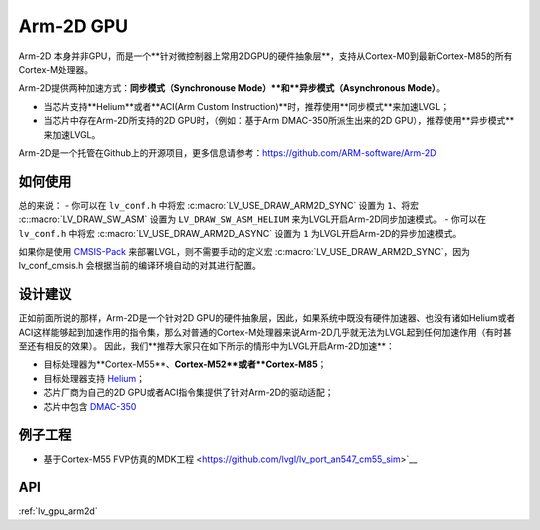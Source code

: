 ==========
Arm-2D GPU
==========

Arm-2D 本身并非GPU，而是一个**针对微控制器上常用2DGPU的硬件抽象层**，支持从Cortex-M0到最新Cortex-M85的所有Cortex-M处理器。

Arm-2D提供两种加速方式：**同步模式（Synchronouse Mode）**和**异步模式（Asynchronous Mode）**。

- 当芯片支持**Helium**或者**ACI(Arm Custom Instruction)**时，推荐使用**同步模式**来加速LVGL；
- 当芯片中存在Arm-2D所支持的2D GPU时，（例如：基于Arm DMAC-350所派生出来的2D GPU），推荐使用**异步模式**来加速LVGL。


Arm-2D是一个托管在Github上的开源项目，更多信息请参考：https://github.com/ARM-software/Arm-2D

如何使用
*******

总的来说：
- 你可以在 ``lv_conf.h`` 中将宏 :c:macro:`LV_USE_DRAW_ARM2D_SYNC` 设置为 ``1``、将宏 :c::macro:`LV_DRAW_SW_ASM` 设置为 ``LV_DRAW_SW_ASM_HELIUM`` 来为LVGL开启Arm-2D同步加速模式。
- 你可以在 ``lv_conf.h`` 中将宏 :c:macro:`LV_USE_DRAW_ARM2D_ASYNC` 设置为 ``1`` 为LVGL开启Arm-2D的异步加速模式。

如果你是使用 `CMSIS-Pack <https://github.com/lvgl/lvgl/tree/master/env_support/cmsis-pack>`__ 来部署LVGL，则不需要手动的定义宏 :c:macro:`LV_USE_DRAW_ARM2D_SYNC`，因为 lv_conf_cmsis.h 会根据当前的编译环境自动的对其进行配置。


设计建议
*******

正如前面所说的那样，Arm-2D是一个针对2D GPU的硬件抽象层，因此，如果系统中既没有硬件加速器、也没有诸如Helium或者ACI这样能够起到加速作用的指令集，那么对普通的Cortex-M处理器来说Arm-2D几乎就无法为LVGL起到任何加速作用（有时甚至还有相反的效果）。
因此，我们**推荐大家只在如下所示的情形中为LVGL开启Arm-2D加速**：
    
- 目标处理器为**Cortex-M55**、**Cortex-M52**或者**Cortex-M85**；
- 目标处理器支持 `Helium <https://developer.arm.com/documentation/102102/0103/?lang=en>`__；
- 芯片厂商为自己的2D GPU或者ACI指令集提供了针对Arm-2D的驱动适配；
- 芯片中包含 `DMAC-350 <https://community.arm.com/arm-community-blogs/b/internet-of-things-blog/posts/arm-corelink-dma-350-next-generation-direct-memory-access-for-endpoint-ai>`__

例子工程
*******

- 基于Cortex-M55 FVP仿真的MDK工程 <https://github.com/lvgl/lv_port_an547_cm55_sim>`__


API
***

:ref:`lv_gpu_arm2d`
